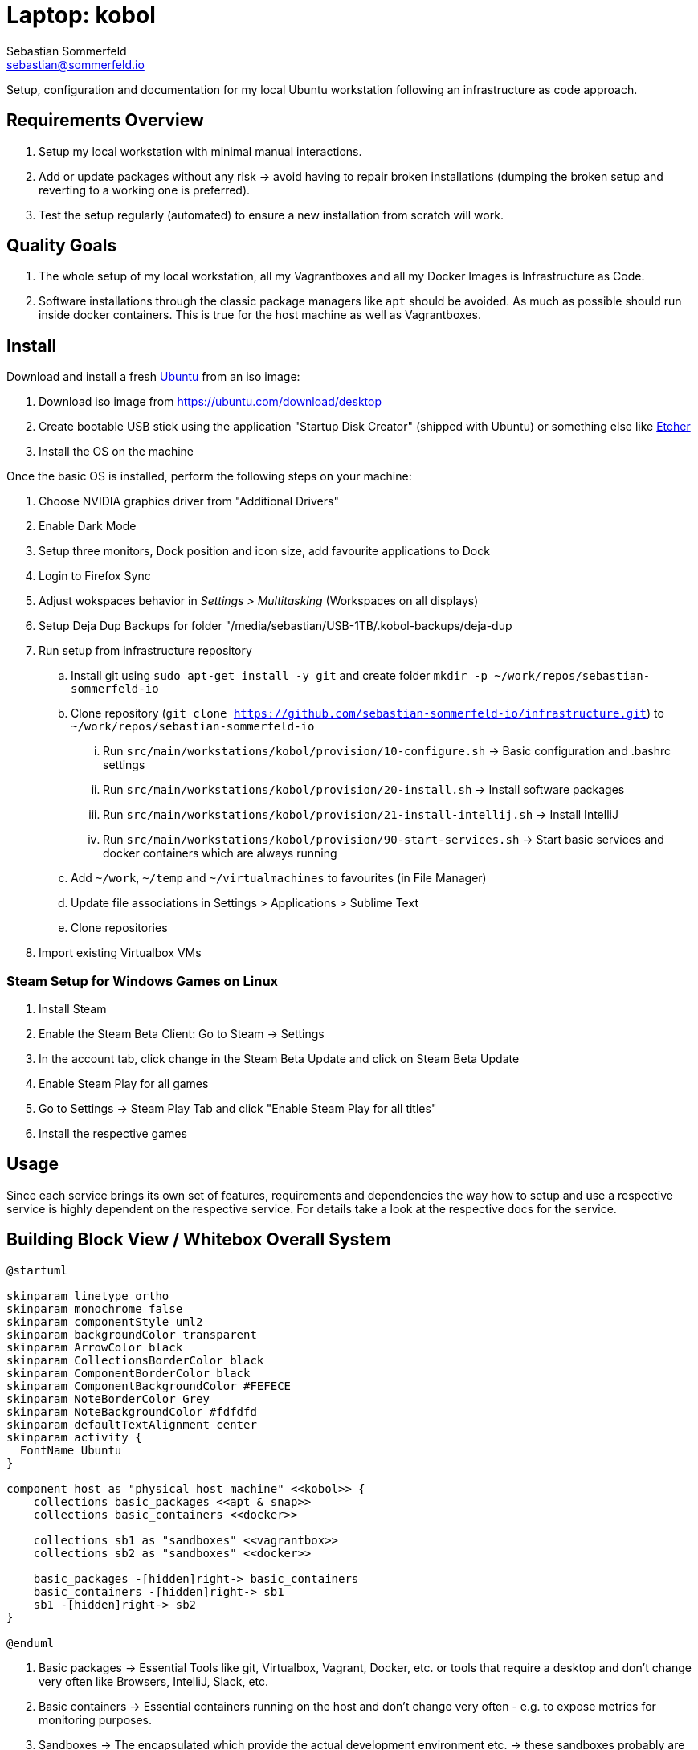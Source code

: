 = Laptop: kobol
Sebastian Sommerfeld <sebastian@sommerfeld.io>

Setup, configuration and documentation for my local Ubuntu workstation following an infrastructure as code approach.

== Requirements Overview
. Setup my local workstation with minimal manual interactions.
. Add or update packages without any risk -> avoid having to repair broken installations (dumping the broken setup and reverting to a working one is preferred).
. Test the setup regularly (automated) to ensure a new installation from scratch will work.

== Quality Goals
. The whole setup of my local workstation, all my Vagrantboxes and all my Docker Images is Infrastructure as Code.
. Software installations through the classic package managers like `apt` should be avoided. As much as possible should run inside docker containers. This is true for the host machine as well as Vagrantboxes.

== Install
Download and install a fresh link:https://ubuntu.com[Ubuntu] from an iso image:

. Download iso image from https://ubuntu.com/download/desktop
. Create bootable USB stick using the application "Startup Disk Creator" (shipped with Ubuntu) or something else like https://www.balena.io/etcher[Etcher]
. Install the OS on the machine

Once the basic OS is installed, perform the following steps on your machine:

. Choose NVIDIA graphics driver from "Additional Drivers"
. Enable Dark Mode
. Setup three monitors, Dock position and icon size, add favourite applications to Dock
. Login to Firefox Sync
. Adjust wokspaces behavior in _Settings > Multitasking_ (Workspaces on all displays)
. Setup Deja Dup Backups for folder "/media/sebastian/USB-1TB/.kobol-backups/deja-dup
. Run setup from infrastructure repository
.. Install git using `sudo apt-get install -y git` and create folder `mkdir -p ~/work/repos/sebastian-sommerfeld-io`
.. Clone repository (`git clone https://github.com/sebastian-sommerfeld-io/infrastructure.git`) to `~/work/repos/sebastian-sommerfeld-io`
... Run `src/main/workstations/kobol/provision/10-configure.sh` -> Basic configuration and .bashrc settings
... Run `src/main/workstations/kobol/provision/20-install.sh` -> Install software packages
... Run `src/main/workstations/kobol/provision/21-install-intellij.sh` -> Install IntelliJ
... Run `src/main/workstations/kobol/provision/90-start-services.sh` -> Start basic services and docker containers which are always running
.. Add `~/work`, `~/temp` and `~/virtualmachines` to favourites (in File Manager)
.. Update file associations in Settings > Applications > Sublime Text
.. Clone repositories
. Import existing Virtualbox VMs

=== Steam Setup for Windows Games on Linux
. Install Steam
. Enable the Steam Beta Client: Go to Steam -> Settings
. In the account tab, click change in the Steam Beta Update and click on Steam Beta Update
. Enable Steam Play for all games
. Go to Settings -> Steam Play Tab and click "Enable Steam Play for all titles"
. Install the respective games

== Usage
Since each service brings its own set of features, requirements and dependencies the way how to setup and use a respective service is highly dependent on the respective service. For details take a look at the respective docs for the service.

== Building Block View / Whitebox Overall System
[plantuml, rendered-plantuml-image, svg]
----
@startuml

skinparam linetype ortho
skinparam monochrome false
skinparam componentStyle uml2
skinparam backgroundColor transparent
skinparam ArrowColor black
skinparam CollectionsBorderColor black
skinparam ComponentBorderColor black
skinparam ComponentBackgroundColor #FEFECE
skinparam NoteBorderColor Grey
skinparam NoteBackgroundColor #fdfdfd
skinparam defaultTextAlignment center
skinparam activity {
  FontName Ubuntu
}

component host as "physical host machine" <<kobol>> {
    collections basic_packages <<apt & snap>>
    collections basic_containers <<docker>>

    collections sb1 as "sandboxes" <<vagrantbox>>
    collections sb2 as "sandboxes" <<docker>>

    basic_packages -[hidden]right-> basic_containers
    basic_containers -[hidden]right-> sb1
    sb1 -[hidden]right-> sb2
}

@enduml
----

. Basic packages -> Essential Tools like git, Virtualbox, Vagrant, Docker, etc. or tools that require a desktop and don't change very often like Browsers, IntelliJ, Slack, etc.
. Basic containers -> Essential containers running on the host and don't change very often - e.g. to expose metrics for monitoring purposes.
. Sandboxes -> The encapsulated which provide the actual development environment etc. -> these sandboxes probably are subject to frequent changes.

== Risks and Technical Debts
Scale for Probability and Impact: Low, Medium and High

[cols="^1,2,7a,1,1,4a", options="header"]
|===
|# |Title |Description |Probability |Impact |Response
|{counter:usage} |External monitors remain dark with Ubuntu 21.04 |After updating to Ubuntu 21.04 the two external screens are recognized but remain dark. Screens are connected via DisplayPort through a USB-C Hub. All screens can be configured but the laptop screen is the only one showing the actual desktop. The DisplayPort screens say there is "No DP signal from your device". For details see link:https://askubuntu.com/questions/1350593/ubuntu-21-04-with-three-external-monitors[my question on askubuntu.com].+++<br><br>+++*Workaround:* Sticking with Ubuntu 20.10 for the moment. |High |High |link:https://bugs.launchpad.net/ubuntu/+source/xorg-server/+bug/1931547[Known problem with Ubuntu 21.04 (or rather the xorg-server package)]. This bug was fixed in the package xorg-server `2:1.20.11-1ubuntu1~20.04.2`.
|===
